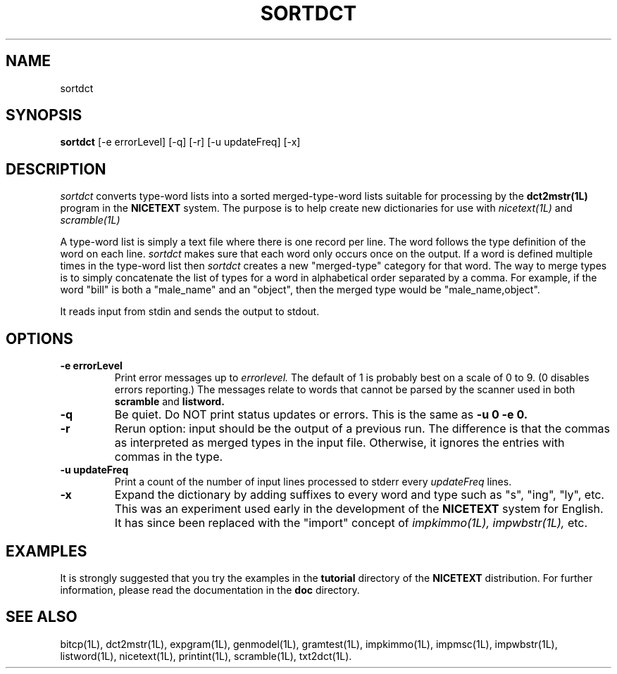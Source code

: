 .\" Copyright (C) 1995-1998 Dr. George Davida and Mark T. Chapman
.\" sort.1 by Mark T. Chapman
.\"
.TH SORTDCT 1L "Aug 17, 1998 (v0.9)" NICETEXT 
.SH NAME
sortdct
.SH SYNOPSIS
.B sortdct
.RB [\-e\ errorLevel]
.RB [\-q\]
.RB [\-r\]
.RB [\-u\ updateFreq]
.RB [\-x\] 
.SH DESCRIPTION
.I sortdct
converts type-word lists into a sorted merged-type-word lists
suitable for processing by the
.B dct2mstr(1L)
program in the
.B NICETEXT
system.  The purpose is to help create new dictionaries for use with
.I nicetext(1L)
and 
.I scramble(1L)

A type-word list is simply a text file where there is one record per line.
The word follows the type definition of the word on each line. 
.I sortdct
makes sure that each word only occurs once on the output.  If a word is defined
multiple times in the type-word list then 
.I sortdct
creates a new "merged-type" category for that word.  The way to merge types 
is to simply concatenate the list of types for a word in alphabetical order
separated by a comma.  For example, if the word "bill" is both a "male_name"
and an "object", then the merged type would be "male_name,object".

It reads input from stdin and sends the output to stdout.
.SH "OPTIONS"
.TP
.BI \-e\ errorLevel
Print error messages up to 
.I errorlevel.  
The default of 1 is probably best on a scale of 0 to 9.  (0 disables errors
reporting.) The messages relate to words that cannot be parsed by the scanner used in both
.B scramble
and
.B listword.
.TP 
.BI -q
Be quiet.  Do NOT print status updates or errors.  This is the same as
.B -u 0 -e 0.
.TP
.BI -r
Rerun option: input should be the output of a previous run.  The difference
is that the commas as interpreted as merged types in the input file.  Otherwise,
it ignores the entries with commas in the type.
.TP
.BI \-u\ updateFreq
Print a count of the number of input lines processed to stderr every
.I updateFreq
lines. 
.TP
.BI -x
Expand the dictionary by adding suffixes to every word and type such as "s", 
"ing", "ly", etc.  This was an experiment used early in the development of the
.B NICETEXT
system for English. It has since been replaced with the "import" concept of
.I impkimmo(1L), impwbstr(1L), 
etc. 
.SH "EXAMPLES"
It is strongly suggested that you try the examples in the
.B tutorial 
directory of the
.B NICETEXT
distribution.
For further information, please read the documentation in the 
.B doc 
directory.
.SH "SEE ALSO"
bitcp(1L),
dct2mstr(1L),
expgram(1L),
genmodel(1L),
gramtest(1L),
impkimmo(1L),
impmsc(1L),
impwbstr(1L),
listword(1L),
nicetext(1L),
printint(1L),
scramble(1L),
txt2dct(1L).

